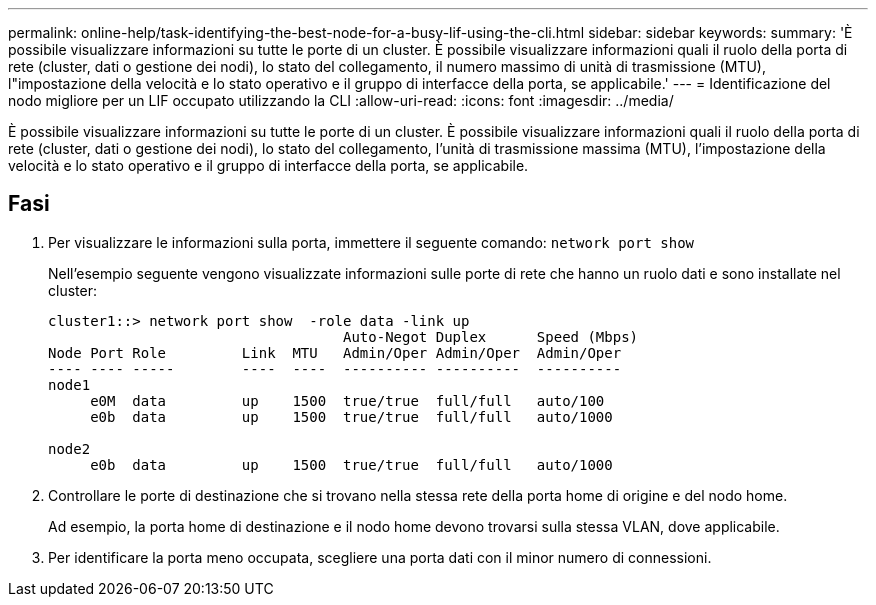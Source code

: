---
permalink: online-help/task-identifying-the-best-node-for-a-busy-lif-using-the-cli.html 
sidebar: sidebar 
keywords:  
summary: 'È possibile visualizzare informazioni su tutte le porte di un cluster. È possibile visualizzare informazioni quali il ruolo della porta di rete (cluster, dati o gestione dei nodi), lo stato del collegamento, il numero massimo di unità di trasmissione (MTU), l"impostazione della velocità e lo stato operativo e il gruppo di interfacce della porta, se applicabile.' 
---
= Identificazione del nodo migliore per un LIF occupato utilizzando la CLI
:allow-uri-read: 
:icons: font
:imagesdir: ../media/


[role="lead"]
È possibile visualizzare informazioni su tutte le porte di un cluster. È possibile visualizzare informazioni quali il ruolo della porta di rete (cluster, dati o gestione dei nodi), lo stato del collegamento, l'unità di trasmissione massima (MTU), l'impostazione della velocità e lo stato operativo e il gruppo di interfacce della porta, se applicabile.



== Fasi

. Per visualizzare le informazioni sulla porta, immettere il seguente comando: `network port show`
+
Nell'esempio seguente vengono visualizzate informazioni sulle porte di rete che hanno un ruolo dati e sono installate nel cluster:

+
[listing]
----
cluster1::> network port show  -role data -link up
                                   Auto-Negot Duplex      Speed (Mbps)
Node Port Role         Link  MTU   Admin/Oper Admin/Oper  Admin/Oper
---- ---- -----        ----  ----  ---------- ----------  ----------
node1
     e0M  data         up    1500  true/true  full/full   auto/100
     e0b  data         up    1500  true/true  full/full   auto/1000

node2
     e0b  data         up    1500  true/true  full/full   auto/1000
----
. Controllare le porte di destinazione che si trovano nella stessa rete della porta home di origine e del nodo home.
+
Ad esempio, la porta home di destinazione e il nodo home devono trovarsi sulla stessa VLAN, dove applicabile.

. Per identificare la porta meno occupata, scegliere una porta dati con il minor numero di connessioni.


